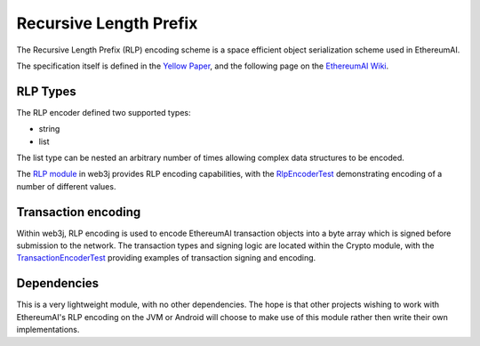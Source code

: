 Recursive Length Prefix
=======================

The Recursive Length Prefix (RLP) encoding scheme is a space efficient object serialization scheme
used in EthereumAI.

The specification itself is defined in the `Yellow Paper <http://gavwood.com/paper.pdf>`_,
and the following page on the `EthereumAI Wiki <https://github.com/ethereumai/wiki/wiki/RLP>`_.


RLP Types
---------

The RLP encoder defined two supported types:

- string
- list

The list type can be nested an arbitrary number of times allowing complex data structures to be
encoded.


The `RLP module <https://github.com/web3j/web3j/tree/master/rlp>`_ in web3j provides RLP encoding
capabilities, with the
`RlpEncoderTest <https://github.com/web3j/web3j/blob/master/rlp/src/test/java/org/web3j/rlp/RlpEncoderTest.java>`_
demonstrating encoding of a number of different values.


Transaction encoding
--------------------

Within web3j, RLP encoding is used to encode EthereumAI transaction objects into a byte array which
is signed before submission to the network. The transaction types and signing logic are located
within the Crypto module, with the
`TransactionEncoderTest <https://github.com/web3j/web3j/blob/master/crypto/src/test/java/org/web3j/crypto/TransactionEncoderTest.java>`_
providing examples of transaction signing and encoding.


Dependencies
------------

This is a very lightweight module, with no other dependencies. The hope is that other
projects wishing to work with EthereumAI's RLP encoding on the JVM or Android  will choose to make
use of this module rather then write their own implementations.
